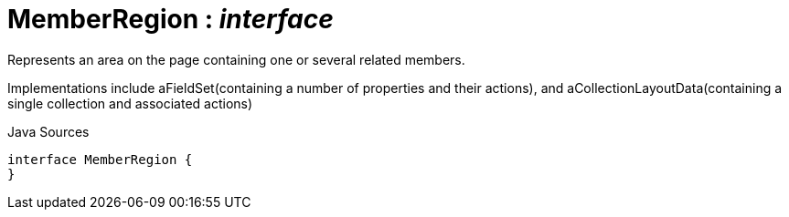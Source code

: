 = MemberRegion : _interface_
:Notice: Licensed to the Apache Software Foundation (ASF) under one or more contributor license agreements. See the NOTICE file distributed with this work for additional information regarding copyright ownership. The ASF licenses this file to you under the Apache License, Version 2.0 (the "License"); you may not use this file except in compliance with the License. You may obtain a copy of the License at. http://www.apache.org/licenses/LICENSE-2.0 . Unless required by applicable law or agreed to in writing, software distributed under the License is distributed on an "AS IS" BASIS, WITHOUT WARRANTIES OR  CONDITIONS OF ANY KIND, either express or implied. See the License for the specific language governing permissions and limitations under the License.

Represents an area on the page containing one or several related members.

Implementations include aFieldSet(containing a number of properties and their actions), and aCollectionLayoutData(containing a single collection and associated actions)

.Java Sources
[source,java]
----
interface MemberRegion {
}
----


